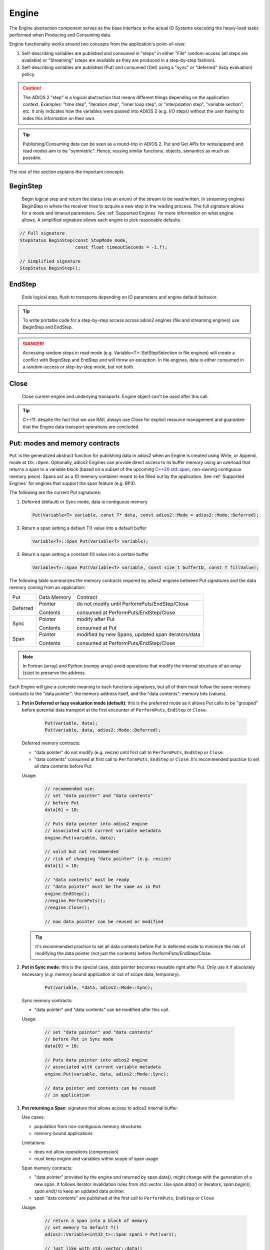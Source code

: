 ******
Engine
******

The Engine abstraction component serves as the base interface to the actual IO Systems executing the heavy-load tasks performed when Producing and Consuming data.

Engine functionality works around two concepts from the application's point-of-view:

1. Self-describing variables are published and consumed in "steps" in either "File" random-access (all steps are available) or "Streaming" (steps are available as they are produced in a step-by-step fashion).
2. Self-describing variables are published (Put) and consumed (Get) using a "sync" or "deferred" (lazy evaluation) policy.

.. caution::

   The ADIOS 2 "step" is a logical abstraction that means different things depending on the application context. Examples: "time step", "iteration step", "inner loop step", or "interpolation step", "variable section", etc. It only indicates how the variables were passed into ADIOS 2 (e.g. I/O steps) without the user having to index this information on their own.

.. tip::
   
   Publishing/Consuming data can be seen as a round-trip in ADIOS 2. Put and Get APIs for write/append and read modes aim to be "symmetric". Hence, reusing similar functions, objects, semantics as much as possible.  

The rest of the section explains the important concepts 

BeginStep
---------
       
   Begin logical step and return the status (via an enum) of the stream to be read/written. In streaming engines BeginStep in where the receiver tries to acquire a new step in the reading process. The full signature allows for a mode and timeout parameters. See :ref:`Supported Engines` for more information on what engine allows. A simplified signature allows each engine to pick reasonable defaults.
   
.. code-block:: c++

   // Full signature
   StepStatus BeginStep(const StepMode mode,
                        const float timeoutSeconds = -1.f); 
   
   // Simplified signature
   StepStatus BeginStep();

EndStep
-------
        
   Ends logical step, flush to transports depending on IO parameters and engine default behavior.


.. tip::
   
   To write portable code for a step-by-step access across adios2 engines (file and streaming engines) use BeginStep and EndStep. 

.. danger:: 
   
   Accessing random steps in read mode (e.g. Variable<T>::SetStepSelection in file engines) will create a conflict with BeginStep and EndStep and will throw an exception. In file engines, data is either consumed in a random-access or step-by-step mode, but not both.  


Close
-----

   Close current engine and underlying transports. Engine object can't be used after this call.
   
.. tip::
   
   C++11: despite the fact that we use RAII, always use Close for explicit resource management and guarantee that the Engine data transport operations are concluded. 


Put: modes and memory contracts
-------------------------------

``Put`` is the generalized abstract function for publishing data in adios2 when an Engine is created using Write, or Append, mode at ``IO::Open``. Optionally, adios2 Engines can provide direct access to its buffer memory using an overload that returns a span to a variable block (based on a subset of the upcoming `C++20 std::span <https://en.cppreference.com/w/cpp/container/span>`_, non-owning contiguous memory piece). Spans act as a 1D memory container meant to be filled out by the application. See :ref:`Supported Engines` for engines that support the span feature (e.g. BP3).

The following are the current Put signatures:

1. Deferred (default) or Sync mode, data is contiguous memory 

   .. code-block:: c++

      Put(Variable<T> variable, const T* data, const adios2::Mode = adios2::Mode::Deferred);
   
2. Return a span setting a default T() value into a default buffer
 
   .. code-block:: c++
   
      Variable<T>::Span Put(Variable<T> variable);
   
3. Return a span setting a constant fill value into a certain buffer

   .. code-block:: c++

      Variable<T>::Span Put(Variable<T> variable, const size_t bufferID, const T fillValue);


The following table summarizes the memory contracts required by adios2 engines between Put signatures and the data memory coming from an application:

+----------+-------------+----------------------------------------------------+
| Put      | Data Memory | Contract                                           |
+----------+-------------+----------------------------------------------------+
|          | Pointer     | do not modify until PerformPuts/EndStep/Close      |
| Deferred |             |                                                    |
|          | Contents    | consumed at PerformPuts/EndStep/Close              |
+----------+-------------+----------------------------------------------------+
|          | Pointer     | modify after Put                                   |
| Sync     |             |                                                    |
|          | Contents    | consumed at Put                                    |
+----------+-------------+----------------------------------------------------+
|          | Pointer     | modified by new Spans, updated span iterators/data |
| Span     |             |                                                    |
|          | Contents    | consumed at PerformPuts/EndStep/Close              |
+----------+-------------+----------------------------------------------------+


.. note::

   In Fortran (array) and Python (numpy array) avoid operations that modify the internal structure of an array (size) to preserve the address. 
   
   
Each Engine will give a concrete meaning to  each functions signatures, but all of them must follow the same memory contracts to the "data pointer": the memory address itself, and the "data contents": memory bits (values).
   
1. **Put in Deferred or lazy evaluation mode (default)**: this is the preferred mode as it allows Put calls to be "grouped" before potential data transport at the first encounter of ``PerformPuts``, ``EndStep`` or ``Close``.
   
     .. code-block:: c++
         
         Put(variable, data);
         Put(variable, data, adios2::Mode::Deferred);
         

   Deferred memory contracts: 
      
   - "data pointer" do not modify (e.g. resize) until first call to ``PerformPuts``, ``EndStep`` or ``Close``.
      
   - "data contents" consumed at first call to ``PerformPuts``, ``EndStep`` or ``Close``. It's recommended practice to set all data contents before Put.


   Usage:

      .. code-block:: c++
         
         // recommended use: 
         // set "data pointer" and "data contents"
         // before Put
         data[0] = 10;  
         
         // Puts data pointer into adios2 engine
         // associated with current variable metadata
         engine.Put(variable, data);
         
         // valid but not recommended
         // risk of changing "data pointer" (e.g. resize) 
         data[1] = 10; 
         
         // "data contents" must be ready
         // "data pointer" must be the same as in Put
         engine.EndStep();   
         //engine.PerformPuts();  
         //engine.Close();
         
         // now data pointer can be reused or modified
        
   .. tip::

      It's recommended practice to set all data contents before Put in deferred mode to minimize the risk of modifying the data pointer (not just the contents) before PerformPuts/EndStep/Close.


2.  **Put in Sync mode**: this is the special case, data pointer becomes reusable right after Put. Only use it if absolutely necessary (*e.g.* memory bound application or out of scope data, temporary).
   
      .. code-block:: c++
         
         Put(variable, *data, adios2::Mode::Sync);
         

   Sync memory contracts:
      
   - "data pointer" and "data contents" can be modified after this call.
   
   
   Usage:

      .. code-block:: c++
         
         // set "data pointer" and "data contents"
         // before Put in Sync mode
         data[0] = 10;  
         
         // Puts data pointer into adios2 engine
         // associated with current variable metadata
         engine.Put(variable, data, adios2::Mode::Sync);
         
         // data pointer and contents can be reused
         // in application 
   
   
3. **Put returning a Span**: signature that allows access to adios2 internal buffer. 

   Use cases: 
   
   -  population from non-contiguous memory structures
   -  memory-bound applications 


   Limitations:
   
   -  does not allow operations (compression)
   -  must keep engine and variables within scope of span usage 
     


   Span memory contracts: 
      
   - "data pointer" provided by the engine and returned by span.data(), might change with the generation of a new span. It follows iterator invalidation rules from std::vector. Use `span.data()` or iterators, `span.begin()`, `span.end()` to keep an updated data pointer.
      
   - span "data contents" are published at the first call to ``PerformPuts``, ``EndStep`` or ``Close``


   Usage:

       .. code-block:: c++
         
         // return a span into a block of memory
         // set memory to default T()
         adios2::Variable<int32_t>::Span span1 = Put(var1);
         
         // just like with std::vector::data()
         // iterator invalidation rules
         // dataPtr might become invalid
         // always use span1.data() directly
         T* dataPtr = span1.data();
         
         // set memory value to -1 in buffer 0
         adios2::Variable<float>::Span span2 = Put(var2, 0, -1);

         // not returning a span just sets a constant value 
         Put(var3);
         Put(var4, 0, 2);
         
         // fill span1
         span1[0] = 0;
         span1[1] = 1;
         span1[2] = 2;
         
         // fill span2
         span2[1] = 1;
         span2[2] = 2;
         
         // here collect all spans
         // they become invalid
         engine.EndStep();
         //engine.PerformPuts();  
         //engine.Close();
         
         // var1 = { 0, 1, 2 };
         // var2 = { -1., 1., 2.};
         // var3 = { 0, 0, 0};
         // var4 = { 2, 2, 2};


PerformsPuts
------------
   
   Executes all pending Put calls in deferred mode ad collect spans data


Get: modes and memory contracts
-------------------------------

``Get`` is the generalized abstract function for consuming data in adios2 when an Engine is created using Read mode at ``IO::Open``. ADIOS 2 Put and Get APIs semantics are as symmetric as possible considering that they are opposite operations (*e.g.* Put passes ``const T*``, while Get populates a non-const ``T*``). 

..
   Optionally, adios2 Engines can provide direct access to its buffer memory using an overload that returns a span to a variable block (base on a subset of the upcoming `C++20 std::span <https://en.cppreference.com/w/cpp/container/span>`_, non-owning contiguous memory piece). Spans act as a 1D memory container meant to be filled out by the application. See :ref:`Supported Engines` for engines that support the span feature (e.g. BP3).

The following are the current Get signatures:

1. Deferred (default) or Sync mode, data is contiguous pre-allocated memory 

   .. code-block:: c++

      Get(Variable<T> variable, const T* data, const adios2::Mode = adios2::Mode::Deferred);
      
      
2. C++11 only, dataV is automatically resized by adios2 based on Variable selection

   .. code-block:: c++
   
      Get(Variable<T> variable, std::vector<T>& dataV, const adios2::Mode = adios2::Mode::Deferred);
   
   
The following table summarizes the memory contracts required by adios2 engines between Get signatures and the pre-allocated (except when using C++11 ``std::vector``) data memory coming from an application:

+----------+-------------+-----------------------------------------------+
| Get      | Data Memory | Contract                                      |
+----------+-------------+-----------------------------------------------+
|          | Pointer     | do not modify until PerformPuts/EndStep/Close |
| Deferred |             |                                               |
|          | Contents    | populated at PerformPuts/EndStep/Close        |
+----------+-------------+-----------------------------------------------+
|          | Pointer     | modify after Put                              |
| Sync     |             |                                               |
|          | Contents    | populated at Put                              |
+----------+-------------+-----------------------------------------------+


1. **Get in Deferred or lazy evaluation mode (default)**: this is the preferred mode as it allows Get calls to be "grouped" before potential data transport at the first encounter of ``PerformPuts``, ``EndStep`` or ``Close``.
   
     .. code-block:: c++
         
         Get(variable, data);
         Get(variable, data, adios2::Mode::Deferred);
         

   Deferred memory contracts: 
      
   - "data pointer": do not modify (e.g. resize) until first call to ``PerformPuts``, ``EndStep`` or ``Close``.
      
   - "data contents": populated at first call to ``PerformPuts``, ``EndStep`` or ``Close``.

   Usage:

      .. code-block:: c++
         
         std::vector<double> data;
         
         // resize memory to expected size 
         data.resize(varBlockSize);
         // valid if all memory is populated 
         // data.reserve(varBlockSize);
         
         // Gets data pointer to adios2 engine
         // associated with current variable metadata
         engine.Get(variable, data.data() );
         
         // optionally pass data std::vector 
         // leave resize to adios2
         //engine.Get(variable, data);
         
         // "data contents" must be ready
         // "data pointer" must be the same as in Get
         engine.EndStep();   
         //engine.PerformPuts();  
         //engine.Close();
         
         // now data pointer can be reused or modified
        
   .. caution::

      Use uninitialized memory at your own risk (e.g. vector reserve, new, malloc). Accessing unitiliazed memory is undefined behavior.


2.  **Put in Sync mode**: this is the special case, data pointer becomes reusable right after Put. Only use it if absolutely necessary (*e.g.* memory bound application or out of scope data, temporary).
   
      .. code-block:: c++
         
         Get(variable, *data, adios2::Mode::Sync);
         

   Sync memory contracts:
      
   - "data pointer" and "data contents" can be modified after this call.
   
   
   Usage:

      .. code-block:: c++
         
         .. code-block:: c++
         
         std::vector<double> data;
         
         // resize memory to expected size 
         data.resize(varBlockSize);
         // valid if all memory is populated 
         // data.reserve(varBlockSize);
         
         // Gets data pointer to adios2 engine
         // associated with current variable metadata
         engine.Get(variable, data.data() );
         
         // "data contents" are ready
         // "data pointer" can be reused by the application

.. note::
   
   As of v2.4 Get doesn't support returning spans. This is future work required in streaming engines if the application wants a non-owning view into the data buffer for a particular variable block.


PerformsGets
------------
   
   Executes all pending Get calls in deferred mode
   

Engine usage example
--------------------

The following example illustrates the basic API usage in write mode for data generated at each application step:

.. code-block:: c++

   adios2::Engine engine = io.Open("file.bp", adios2::Mode::Write);

   for( size_t i = 0; i < steps; ++i )
   {
      // ... Application *data generation

      engine.BeginStep(); //next "logical" step for this application

      engine.Put(varT, dataT, adios2::Mode::Sync);
      // dataT memory already consumed by engine
      // Application can modify dataT address and contents
      
      // deferred functions return immediately (lazy evaluation),
      // dataU, dataV and dataW pointers must not be modified
      // until PerformPuts, EndStep or Close.
      // 1st batch
      engine.Put(varU, dataU);
      engine.Put(varV, dataV);
      
      // in this case adios2::Mode::Deferred is redundant,
      // as this is the default option
      engine.Put(varW, dataW, adios2::Mode::Deferred);

      // effectively dataU, dataV, dataW are "deferred"
      // until the first call to PerformPuts, EndStep or Close.
      // Application MUST NOT modify the data pointer (e.g. resize memory).
      engine.PerformPuts();

      // dataU, dataV, dataW pointers/values can now be reused
      
      // ... Application modifies dataU, dataV, dataW 

      //2nd batch
      engine.Put(varU, dataU);
      engine.Put(varV, dataV);
      engine.Put(varW, dataW);
      // Application MUST NOT modify dataU, dataV and dataW pointers (e.g. resize),
      // optionally data can be modified, but not recommended
      dataU[0] = 10
      dataV[0] = 10
      dataW[0] = 10 
      engine.PerformPuts();
      
      // dataU, dataV, dataW pointers/values can now be reused
      
      // Puts a varP block of zeros
      adios2::Variable<double>::Span spanP = Put<double>(varP);
      
      // Not recommended mixing static pointers, 
      // span follows 
      // the same pointer/iterator invalidation  
      // rules as std::vector
      T* p = spanP.data();

      // Puts a varMu block of 1e-6
      adios2::Variable<double>::Span spanMu = Put<double>(varMu, 0, 1e-6);
      
      // p might be invalidated 
      // by a new span, use spanP.data() again
      foo(spanP.data());

      // Puts a varRho block with a constant value of 1.225
      Put<double>(varMu, 0, 1.225);
      
      // it's preferable to start modifying spans 
      // after all of them are created
      foo(spanP.data());
      bar(spanMu.begin(), spanMu.end()); 
      
      
      engine.EndStep();
      // spanP, spanMu are consumed by the library
      // end of current logical step,
      // default behavior: transport data
   }

   engine.Close();
   // engine is unreachable and all data should be transported
   ...

.. tip::

   Prefer default Deferred (lazy evaluation) functions as they have the potential to group several variables with the trade-off of not being able to reuse the pointers memory space until ``EndStep``, ``Perform``(``Puts``/``Gets``) or ``Close``.
   Only use Sync if you really have to (*e.g.* reuse memory space from pointer).
   ADIOS2 prefers a step-based IO in which everything is known ahead of time when writing an entire step.


.. danger::
   The default behavior of adios2 ``Put`` and ``Get`` calls IS NOT synchronized, but rather deferred.
   It's actually the opposite of ``MPI_Put`` and more like ``MPI_rPut``.
   Do not assume the data pointer is usable after a ``Put`` and ``Get``, before ``EndStep``, ``Close`` or the corresponding ``PerformPuts``/``PerformGets``.
   Avoid using TEMPORARIES, r-values, and out-of-scope variables in ``Deferred`` mode, use adios2::Mode::Sync if required.


Available Engines
-----------------

A particular engine is set within the IO object that creates it with the ``IO::SetEngine`` function in a case insensitive manner. If the SetEngine function is not invoked the default engine is the ``BPFile`` for writing and reading self-describing bp (binary-pack) files.

+-------------------------+---------+---------------------------------------------+
| Application             | Engine  | Description                                 |
+-------------------------+---------+---------------------------------------------+
| File                    | BP3     | DEFAULT write/read ADIOS2 native bp files   |
|                         |         |                                             |
|                         | HDF5    | write/read interoperability with HDF5 files |
+-------------------------+---------+---------------------------------------------+
| Wide-Area-Network (WAN) | DataMan | write/read TCP/IP streams                   |
+-------------------------+---------+---------------------------------------------+
| Staging                 | SST     | write/read to a "staging" area: *e.g.* RDMA |
+-------------------------+---------+---------------------------------------------+


Engine Polymorphism has a two-fold goal:

1. Each Engine implements an orthogonal IO scenario targeting a use case (e.g. Files, WAN, InSitu MPI, etc) using a simple, unified API.

2. Allow developers to build their own custom system solution based on their particular requirements in the own playground space. Resusable toolkit objects are available inside ADIOS2 for common tasks: bp buffering, transport management, transports, etc.

A class that extends Engine must be thought of as a solution to a range of IO applications. Each engine must provide a list of supported parameters, set in the IO object creating this engine using ``IO::SetParameters, IO::SetParameter``, and supported transports (and their parameters) in ``IO::AddTransport``. Each Engine's particular options are documented in :ref:`Supported Engines`.


